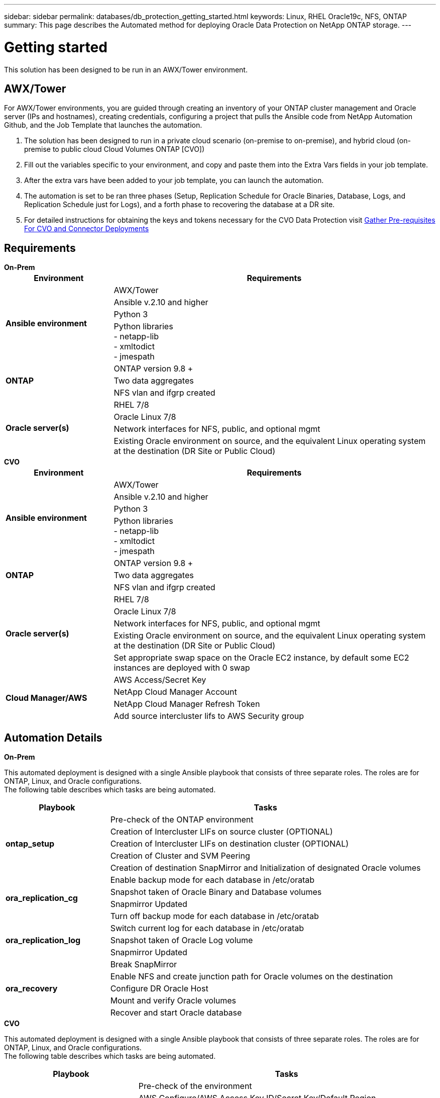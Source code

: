 ---
sidebar: sidebar
permalink: databases/db_protection_getting_started.html
keywords: Linux, RHEL Oracle19c, NFS, ONTAP
summary: This page describes the Automated method for deploying Oracle Data Protection on NetApp ONTAP storage.
---

= Getting started
:hardbreaks:
:nofooter:
:icons: font
:linkattrs:
:imagesdir: ../media/

[.lead]
This solution has been designed to be run in an AWX/Tower environment.

== AWX/Tower

For AWX/Tower environments, you are guided through creating an inventory of your ONTAP cluster management and Oracle server (IPs and hostnames), creating credentials, configuring a project that pulls the Ansible code from NetApp Automation Github, and the Job Template that launches the automation.

. The solution has been designed to run in a private cloud scenario (on-premise to on-premise), and hybrid cloud (on-premise to public cloud Cloud Volumes ONTAP [CVO])

. Fill out the variables specific to your environment, and copy and paste them into the Extra Vars fields in your job template.

. After the extra vars have been added to your job template, you can launch the automation.

. The automation is set to be ran three phases (Setup, Replication Schedule for Oracle Binaries, Database, Logs, and Replication Schedule just for Logs), and a forth phase to recovering the database at a DR site.

. For detailed instructions for obtaining the keys and tokens necessary for the CVO Data Protection visit link:../automation/authentication_tokens.html[Gather Pre-requisites For CVO and Connector Deployments]

== Requirements

[role="tabbed-block"]
====
.[big]*On-Prem*
--
[width=100%, cols="3, 9",grid="all"]
|===
| Environment | Requirements

.4+| *Ansible environment*
| AWX/Tower
| Ansible v.2.10 and higher
| Python 3
| Python libraries
- netapp-lib
- xmltodict
- jmespath

.3+| *ONTAP* 
| ONTAP version 9.8 +
| Two data aggregates
| NFS vlan and ifgrp created

.5+| *Oracle server(s)* 
| RHEL 7/8 | Oracle Linux 7/8 | Network interfaces for NFS, public, and optional mgmt | Existing Oracle environment on source, and the equivalent Linux operating system at the destination (DR Site or Public Cloud)
|===
--

.[big]*CVO*
--
[width=100%, cols="3, 9",grid="all"]
|===
| Environment | Requirements

.4+| *Ansible environment* 
| AWX/Tower
| Ansible v.2.10 and higher
| Python 3
| Python libraries
- netapp-lib
- xmltodict
- jmespath

.3+| *ONTAP* 
| ONTAP version 9.8 +
| Two data aggregates
| NFS vlan and ifgrp created

.5+| *Oracle server(s)* 
| RHEL 7/8
| Oracle Linux 7/8
| Network interfaces for NFS, public, and optional mgmt
| Existing Oracle environment on source, and the equivalent Linux operating system at the destination (DR Site or Public Cloud)
| Set appropriate swap space on the Oracle EC2 instance, by default some EC2 instances are deployed with 0 swap

.4+| *Cloud Manager/AWS* 
| AWS Access/Secret Key
| NetApp Cloud Manager Account 
| NetApp Cloud Manager Refresh Token 
| Add source intercluster lifs to AWS Security group
|===
--
====

== Automation Details

[role="tabbed-block"]
====
.[big]*On-Prem*
--
This automated deployment is designed with a single Ansible playbook that consists of three separate roles. The roles are for ONTAP, Linux, and Oracle configurations.
The following table describes which tasks are being automated.

[width=100%, cols="3, 9",grid="all"]
|===
|Playbook | Tasks

.5+|*ontap_setup* 
| Pre-check of the ONTAP environment
| Creation of Intercluster LIFs on source cluster (OPTIONAL)
| Creation of Intercluster LIFs on destination cluster (OPTIONAL)
| Creation of Cluster and SVM Peering
| Creation of destination SnapMirror and Initialization of designated Oracle volumes

.4+|*ora_replication_cg* 
| Enable backup mode for each database in /etc/oratab
| Snapshot taken of Oracle Binary and Database volumes
| Snapmirror Updated
| Turn off backup mode for each database in /etc/oratab

.3+|*ora_replication_log* 
| Switch current log for each database in /etc/oratab
| Snapshot taken of Oracle Log volume
| Snapmirror Updated

.5+|*ora_recovery* 
| Break SnapMirror
| Enable NFS and create junction path for Oracle volumes on the destination
| Configure DR Oracle Host
| Mount and verify Oracle volumes
| Recover and start Oracle database
|===
--

.[big]*CVO*
--
This automated deployment is designed with a single Ansible playbook that consists of three separate roles. The roles are for ONTAP, Linux, and Oracle configurations.
The following table describes which tasks are being automated.

[width=100%, cols="4, 9",grid="all"]
|===
|Playbook | Tasks

.7+|*cvo_setup* 
| Pre-check of the environment
| AWS Configure/AWS Access Key ID/Secret Key/Default Region
| Creation of AWS Role
| Creation of NetApp Cloud Manager Connector instance in AWS
| Creation of Cloud Volumes ONTAP (CVO) instance in AWS
| Add On-Prem Source ONTAP Cluster to NetApp Cloud Manager
| Creation of destination SnapMirror and Initialization of designated Oracle volumes

.4+|*ora_replication_cg* 
| Enable backup mode for each database in /etc/oratab
| Snapshot taken of Oracle Binary and Database volumes
| Snapmirror Updated
| Turn off backup mode for each database in /etc/oratab

.3+|*ora_replication_log* 
| Switch current log for each database in /etc/oratab
| Snapshot taken of Oracle Log volume
| Snapmirror Updated

.5+|*ora_recovery* 
| Break SnapMirror
| Enable NFS and create junction path for Oracle volumes on the destination CVO
| Configure DR Oracle Host
| Mount and verify Oracle volumes
| Recover and start Oracle database
|===
--
====

== Default parameters
To simplify automation, we have preset many required Oracle parameters with default values. It is generally not necessary to change the default parameters for most deployments. A more advanced user can make changes to the default parameters with caution. The default parameters are located in each role folder under defaults directory.

== License
You should read license information as stated in the Github repository. By accessing, downloading, installing, or using the content in this repository, you agree the terms of the license laid out link:https://github.com/NetApp-Automation/na_oracle19c_deploy/blob/master/LICENSE.TXT[here^].

Note that there are certain restrictions around producing and/or sharing any derivative works with the content in this repository. Please make sure you read the terms of the link:https://github.com/NetApp-Automation/na_oracle19c_deploy/blob/master/LICENSE.TXT[License^] before using the content. If you do not agree to all of the terms, do not access, download, or use the content in this repository.

After you are ready, click link:db_protection_awx_automation.html[here for detailed AWX/Tower procedures].

